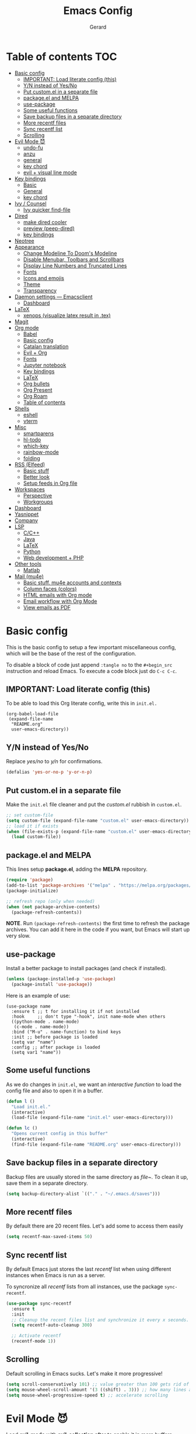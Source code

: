 #+title:  Emacs Config
#+author: Gerard
#+email:  gerrysoft@outlook.es

#+HTML_HEAD_EXTRA: <style> .TOC_2_org { display: none; } </style>
#+options: toc:nil
#+property: header-args :results silent


* Table of contents                                                     :TOC:
- [[#basic-config][Basic config]]
  - [[#important-load-literate-config-this][IMPORTANT: Load literate config (this)]]
  - [[#yn-instead-of-yesno][Y/N instead of Yes/No]]
  - [[#put-customel-in-a-separate-file][Put custom.el in a separate file]]
  - [[#packageel-and-melpa][package.el and MELPA]]
  - [[#use-package][use-package]]
  - [[#some-useful-functions][Some useful functions]]
  - [[#save-backup-files-in-a-separate-directory][Save backup files in a separate directory]]
  - [[#more-recentf-files][More recentf files]]
  - [[#sync-recentf-list][Sync recentf list]]
  - [[#scrolling][Scrolling]]
- [[#evil-mode-][Evil Mode 😈]]
  - [[#undo-fu][undo-fu]]
  - [[#anzu][anzu]]
  - [[#general][general]]
  - [[#key-chord][key chord]]
  - [[#evil--visual-line-mode][evil + visual line mode]]
- [[#key-bindings][Key bindings]]
  - [[#basic][Basic]]
  - [[#general-1][General]]
  - [[#key-chord-1][key chord]]
- [[#ivy--counsel][Ivy / Counsel]]
  - [[#ivy-quicker-find-file][Ivy quicker find-file]]
- [[#dired][Dired]]
  - [[#make-dired-cooler][make dired cooler]]
  - [[#preview-peep-dired][preview (peep-dired)]]
  - [[#key-bindings-1][key bindings]]
- [[#neotree][Neotree]]
- [[#appearance][Appearance]]
  - [[#change-modeline-to-dooms-modeline][Change Modeline To Doom's Modeline]]
  - [[#disable-menubar-toolbars-and-scrollbars][Disable Menubar, Toolbars and Scrollbars]]
  - [[#display-line-numbers-and-truncated-lines][Display Line Numbers and Truncated Lines]]
  - [[#fonts][Fonts]]
  - [[#icons-and-emojis][Icons and emojis]]
  - [[#theme][Theme]]
  - [[#transparency][Transparency]]
- [[#daemon-settings-----emacsclient][Daemon settings --- Emacsclient]]
  - [[#dashboard][Dashboard]]
- [[#latex][LaTeX]]
  - [[#xenops-visualize-latex-result-in-tex][xenops (visualize latex result in .tex)]]
- [[#magit][Magit]]
- [[#org-mode][Org mode]]
  - [[#babel][Babel]]
  - [[#basic-config-1][Basic config]]
  - [[#catalan-translation][Catalan translation]]
  - [[#evil--org][Evil + Org]]
  - [[#fonts-1][Fonts]]
  - [[#jupyter-notebook][Jupyter notebook]]
  - [[#key-bindings-2][Key bindings]]
  - [[#latex-1][LaTeX]]
  - [[#org-bullets][Org bullets]]
  - [[#org-present][Org Present]]
  - [[#org-roam][Org Roam]]
  - [[#table-of-contents][Table of contents]]
- [[#shells][Shells]]
  - [[#eshell][eshell]]
  - [[#vterm][vterm]]
- [[#misc][Misc]]
  - [[#smartparens][smartparens]]
  - [[#hl-todo][hl-todo]]
  - [[#which-key][which-key]]
  - [[#rainbow-mode][rainbow-mode]]
  - [[#folding][folding]]
- [[#rss-elfeed][RSS (Elfeed)]]
  - [[#basic-stuff][Basic stuff]]
  - [[#better-look][Better look]]
  - [[#setup-feeds-in-org-file][Setup feeds in Org file]]
- [[#workspaces][Workspaces]]
  - [[#perspective][Perspective]]
  - [[#workgroups][Workgroups]]
- [[#dashboard-1][Dashboard]]
- [[#yasnippet][Yasnippet]]
- [[#company][Company]]
- [[#lsp][LSP]]
  - [[#cc][C/C++]]
  - [[#java][Java]]
  - [[#latex-2][LaTeX]]
  - [[#python][Python]]
  - [[#web-development--php][Web development + PHP]]
- [[#other-tools][Other tools]]
  - [[#matlab][Matlab]]
- [[#mail-mu4e][Mail (mu4e)]]
  - [[#basic-stuff-mu4e-accounts-and-contexts][Basic stuff. mu4e accounts and contexts]]
  - [[#column-faces-colors][Column faces (colors)]]
  - [[#html-emails-with-org-mode][HTML emails with Org mode]]
  - [[#email-workflow-with-org-mode][Email workflow with Org Mode]]
  - [[#view-emails-as-pdf][View emails as PDF]]

* Basic config
This is the basic config to setup a few important miscellaneous config, which will be the base of the rest of the configuration.

To disable a block of code just append =:tangle no= to the =#+begin_src= instruction and reload Emacs. To execute a code block just do ~C-c C-c~.

** IMPORTANT: Load literate config (this)
To be able to load this Org literate config, write this in =init.el.=
#+begin_example
(org-babel-load-file
 (expand-file-name
  "README.org"
  user-emacs-directory))
#+end_example

** Y/N instead of Yes/No
Replace /yes/no/ to /y/n/ for confirmations.
#+begin_src emacs-lisp
  (defalias 'yes-or-no-p 'y-or-n-p)
#+end_src

** Put custom.el in a separate file
Make the =init.el= file cleaner and put the /custom.el/ rubbish in =custom.el=.
#+begin_src emacs-lisp
  ;; set custom-file
  (setq custom-file (expand-file-name "custom.el" user-emacs-directory))
  ;; load it if exists
  (when (file-exists-p (expand-file-name "custom.el" user-emacs-directory))
    (load custom-file))
#+end_src

** package.el and MELPA
This lines setup *package.el*, adding the *MELPA* repository.
#+begin_src emacs-lisp
  (require 'package)
  (add-to-list 'package-archives '("melpa" . "https://melpa.org/packages/"))
  (package-initialize)

  ;; refresh repo (only when needed)
  (when (not package-archive-contents)
    (package-refresh-contents))
#+end_src

*NOTE*. Run =(package-refresh-contents)= the first time to refresh the package archives. You can add it here in the code if you want, but Emacs will start up very slow.

** use-package
Install a better package to install packages (and check if installed).
#+begin_src emacs-lisp
  (unless (package-installed-p 'use-package)
    (package-install 'use-package))
#+end_src

Here is an example of use:
#+begin_example
  (use-package name
    :ensure t ;; t for installing it if not installed
    :hook     ;; don't type "-hook", init name-mode when others
    ((python-mode . name-mode)
     (c-mode . name-mode))
    :bind ("M-u" . name-function) to bind keys
    :init ;; before package is loaded
    (setq var "name")
    :config ;; after package is loaded
    (setq var1 "name"))
#+end_example

** Some useful functions 
As we do changes in =init.el=, we want an /interactive function/ to load the config file and also to open it in a buffer.
#+begin_src emacs-lisp
  (defun l ()
    "Load init.el."
    (interactive)
    (load-file (expand-file-name "init.el" user-emacs-directory)))

  (defun lc ()
    "Opens current config in this buffer"
    (interactive)
    (find-file (expand-file-name "README.org" user-emacs-directory)))
#+end_src

** Save backup files in a separate directory
Backup files are usually stored in the same directory as /file~/. To clean it up, save them in a separate directory.
#+begin_src emacs-lisp
  (setq backup-directory-alist `(("." . "~/.emacs.d/saves")))
#+end_src

** More recentf files
By default there are 20 recent files. Let's add some to access them easily
#+begin_src emacs-lisp
  (setq recentf-max-saved-items 50)
#+end_src

** Sync recentf list
By default Emacs just stores the last /recentf/ list when using different instances when Emacs is run as a server.

To syncronize all /recentf/ lists from all instances, use the package =sync-recentf=.

#+begin_src emacs-lisp
  (use-package sync-recentf
    :ensure t
    :init
    ;; Cleanup the recent files list and synchronize it every x seconds.
    (setq recentf-auto-cleanup 300)

    ;; Activate recentf
    (recentf-mode 1))
#+end_src

** Scrolling
Default scrolling in Emacs sucks. Let's make it more progressive!
#+begin_src emacs-lisp
  (setq scroll-conservatively 101) ;; value greater than 100 gets rid of half page jumping
  (setq mouse-wheel-scroll-amount '(3 ((shift) . 3))) ;; how many lines at a time
  (setq mouse-wheel-progressive-speed t) ;; accelerate scrolling
#+end_src

* Evil Mode 😈
Load *evil-mode* with *evil-collection* after to enable it in more buffers (dashboard, ...). Also split windows better.
#+begin_src emacs-lisp
  (use-package evil
    :ensure t
    :init                             ;; tweak evil's configuration before loading it
    (setq evil-want-integration t)    ;; This is optional since it's already set to t by default.
    (setq evil-want-keybinding nil)   ;; necessary for evil-collection
    (setq evil-vsplit-window-right t) ;; better split
    (setq evil-split-window-below t)  ;; better split
    (setq evil-undo-system 'undo-fu)  ;; undo functionality (maybe undo-tree)
    (evil-mode))

  (use-package evil-collection
    :ensure t
    :after evil
    :config
    ;; this is commented to enable it everywhere (see C-h v this variable)
    ;; uncomment this to enable it ONLY in the listed buffers
    ;;(setq evil-collection-mode-list '(dashboard dired ibuffer calendar))
    (evil-collection-init))
#+end_src

** undo-fu
Enable /redo/ functionality with /evil-mode/. For this, we install and enable =undo-fu=. Also, change the directory where /~undo-tree~/ files are stored, to avoid bloated project environments.
#+begin_src emacs-lisp
  ;; (use-package undo-tree
  ;;   :ensure t
  ;;   :after evil
  ;;   :config
  ;;   (global-undo-tree-mode +1)         ;; enable it
  ;;   (setq evil-undo-system 'undo-tree) ;; set the undo-system

  ;;   ;; save undo-tree files to a proper directory
  ;;   (make-directory "~/.emacs.d/undo-tree" t)
  ;;   (setq undo-tree-history-directory-alist '(("*" . "~/.emacs.d/undo-tree")
  ;;                                             (".*" . "~/.emacs.d/undo-tree"))))


  (use-package undo-fu
    :ensure t
    :after evil
    :config
    (setq evil-undo-system 'undo-fu))
#+end_src

** anzu
This is a litte package to display in /modeline/ the number of current match vs the total matches when searching. We also install =evil-anzu= to integrate it with =evil=.
#+begin_src emacs-lisp
  (use-package anzu
    :ensure t
    :config
    (setq anzu-mode-lighter "") ;; remove mode name in mode-line
    (setq anzu-deactivate-region t)
    (setq anzu-search-threshold 1000) ;; threshold of searched words
    (setq anzu-replace-threshold 50)  ;; same for replacing
    (setq anzu-replace-to-string-separator " => ")) ;;< replace A => B

  ;; integrate it with evil
  (use-package evil-anzu
    :ensure t
    :after (anzu evil)
    :config
    (global-anzu-mode))
#+end_src

** general
Now let's improve our /evil workflow/ with =general= key bindings and /chords/. This piece of code is self-documented and easy to read.
#+begin_src emacs-lisp
  ;; it's annoying with keyboard ES to type ":" and "/"
  (use-package general
    :ensure t
    :after evil
    :config
    (general-evil-setup t))

  (general-nvmap
   "," 'evil-ex)
  ;; some "spacy" key bindings
  (general-nvmap :prefix "SPC"
		 "k" 'evil-window-up
		 "j" 'evil-window-down
		 "l" 'evil-window-right
		 "h" 'evil-window-left

		 "d" 'evil-window-delete
		 "s" 'evil-window-split
		 "v" 'evil-window-vsplit)
      #+end_src

** key chord
Now some chords for making evil commands more comfortable.
#+begin_src emacs-lisp
  (general-define-key :keymaps 'evil-insert-state-map
                      (general-chord "jk") 'evil-normal-state ;; like ESC
                      (general-chord "kj") 'evil-normal-state ;; like ESC
                      (general-chord "kw") 'save-buffer       ;; save during Insert Mode
                      (general-chord ",.") 'evil-ex)          ;; execute ":" during insert mode

  (general-define-key :keymaps 'evil-normal-state-map
                      (general-chord ",.") 'evil-ex)
#+end_src

** evil + visual line mode
With some modes (e.g. Org mode or LaTeX) we want =visual-line-mode=. So make =evil= navigate with =j/k= in this mode.
#+begin_src emacs-lisp
  (define-key evil-motion-state-map [remap evil-next-line] #'evil-next-visual-line)
  (define-key evil-motion-state-map [remap evil-previous-line] #'evil-previous-visual-line)
#+end_src

* Key bindings
Let's setup nicer keybindings with *general* and *key-chord*, using =<SPC>= as leader key, as it's in Doom Emacs and Spacemacs.

** Basic
First some basic /key bindings/ which don't need packages such as /general/ or /key-chord/. This block of code is self-explanatory.
#+begin_src emacs-lisp
  (global-set-key (kbd "C-<") 'shrink-window-horizontally)
  (global-set-key (kbd "C->") 'enlarge-window-horizontally)

  (global-set-key (kbd "S-C-<left>")  'shrink-window-horizontally)
  (global-set-key (kbd "S-C-<right>") 'enlarge-window-horizontally)
  (global-set-key (kbd "S-C-<down>")  'shrink-window)
  (global-set-key (kbd "S-C-<up>")    'enlarge-window)

  (global-set-key (kbd "C-M-k") 'windmove-up)
  (global-set-key (kbd "C-M-j") 'windmove-down)
  (global-set-key (kbd "C-M-l") 'windmove-right)
  (global-set-key (kbd "C-M-h") 'windmove-left)

  (global-set-key (kbd "C-M-k") 'kill-current-buffer)
  (global-set-key (kbd "C-M-y") 'link-hint-copy-link)
#+end_src

** General
It's more confortable to use a leader key (such us =<SPC>= in Doom and Spacemacs), so let's install =general=.
#+begin_src emacs-lisp
  (use-package general
    :ensure t
    :after evil
    :config
    (general-evil-setup t))
#+end_src

Now we add here some useful and general keybinding
#+begin_src emacs-lisp
  (general-nvmap :prefix "SPC"
    ;; basic
    "w"     'save-buffer
    "b n"   'next-buffer
    "b p"   'previous-buffer
    "B"     'persp-ivy-switch-buffer ;; NOTE remove "perp-" if not using perspective
    "b k"   'kill-current-buffer
    "q q"   'save-buffers-kill-terminal
    "q r"   'restart-emacs

    ;; counsel
    "."     'counsel-find-file
    "<SPC>" 'counsel-find-file
    "f f"   'counsel-find-file
    "f r"   'counsel-recentf
    "x"     'counsel-M-x

    ;; sessions
    "qs" 'my-desktop-save
    "qS" 'my-desktop-save-and-clear
    "ql" 'my-desktop-change

    ;; open some buffers
    "o t" 'eshell
    "o v" 'vterm

    ;; toggle
    "t v" 'visual-line-mode
    "t l" 'display-line-numbers-mode

    ;; evaluate lisp expressions
    "e b" 'eval-buffer
    "e d" 'eval-defun
    "e e" 'eval-expression
    "e l" 'eval-last-sexp
    "e r" 'eval-region)
#+end_src

NOTE. There are more key binding definitions in this config for the suitable mode.

** key chord
Use it for defining chords like =jk= for enter normal mode, for example
#+begin_src emacs-lisp
  (use-package key-chord
    :ensure t
    :after general
    :config
    (key-chord-mode 1))
#+end_src

* Ivy / Counsel
*ivy* and *counsel* improve completion for Emacs, also with /ivy-rich/ for additional descriptions and icons. Also, include some nice icons :P
#+begin_src emacs-lisp
  ;; better M-x, buffer-switch, ...
  (use-package counsel
    :ensure t
    :after ivy
    :config (counsel-mode)) ;; enable counsel everywhere

  ;; the completions
  (use-package ivy
    :ensure t
    :defer 0.1
    :diminish
    :custom
    (setq ivy-count-format "(%d/%d) ")
    (setq ivy-use-virtual-buffers t)
    (setq enable-recursive-minibuffers t)
    (setq ivy-height 15)
    :config
    (ivy-mode)) ;; enable it

  ;; put some icons
  (use-package all-the-icons-ivy-rich
    :ensure t
    :after all-the-icons
    :init (all-the-icons-ivy-rich-mode 1))

  ;; make ivy great again!
  (use-package ivy-rich
    :ensure t
    :after ivy
    :init
    (ivy-rich-mode 1)
    (setcdr (assq t ivy-format-functions-alist) #'ivy-format-function-line)) ;; highlight the line, not only the contents
#+end_src

** Ivy quicker find-file
To find a file with /ivy/ we execute the =find-file= function and select the directory and file. However, usually we have some bookmarks, for example, *Org documents* in the *~/org/* directory.

For this reason, we write this function, which needs =fd= installed.
#+begin_src emacs-lisp
  (defun my/counsel-fd (&optional path)
        "List everything"
        (interactive "path? ")
        (let* ((cands (split-string
                       (shell-command-to-string (concat "fd -t f -E \"*.{pyc,pdf,jpeg,jpg,JPG,png,svg,mp3,odt,odg,ods,aux,gz,zip,obj}\" . " path)) "\n" t)))
          (ivy-read "File: " cands
                    :matcher #'counsel--find-file-matcher
                    :action #'find-file
                    :keymap counsel-find-file-map
                    :caller 'my/counsel-fd)))
#+end_src

Now we can write some important folders to bookmark.
#+begin_src emacs-lisp
  (defun my/counsel-fd-org()
    "List ~/org files."
    (interactive)
    (my/counsel-fd "~/org"))

  (defun my/counsel-fd-uib()
    "List ~/uib files."
    (interactive)
    (my/counsel-fd "~/uib"))

  (defun my/counsel-fd-docs()
    "List documents."
    (interactive)
    (my/counsel-fd "~/dx"))
  
  (defun my/counsel-fd-pkg()
    "List package source files."
    (interactive)
    (my/counsel-fd "~/pkg"))
#+end_src

Finally, add keybindings to them.
#+begin_src emacs-lisp
  (general-nvmap :prefix "SPC"
    "f o"   'my/counsel-fd-org
    "f d"   'my/counsel-fd-docs
    "f p"   'my/counsel-fd-pkg
    "f u"   'my/counsel-fd-uib)
#+end_src

* Dired
First, don't create a new buffer when visiting another folder. Press =a= instead of =SPC=
#+begin_src emacs-lisp
  (put 'dired-find-alternate-file 'disabled nil)
#+end_src

** make dired cooler
Now, add some icons, open with for some extensions (pdf, images, ...)

#+begin_src emacs-lisp
  ;; icons
  (use-package all-the-icons-dired
    :ensure t
    :hook (dired-mode . all-the-icons-dired-mode))

  ;; open with
  (use-package dired-open
    :ensure t
    :config
    (setq dired-open-extensions '(("gif" . "sxiv")
                                  ("jpg" . "sxiv")
                                  ("png" . "sxiv")
                                  ("pdf" . "zathura")
                                  ("mkv" . "mpv")
                                  ("mp4" . "mpv"))))
#+end_src

** preview (peep-dired)
Preview the contents of the selected file with /peep-dired/.
#+begin_src emacs-lisp
  (use-package peep-dired
    :ensure t
    :config
    (setq peep-dired-cleanup-on-disable t) ;; kill buffer when disabling peep-dired

    ;; evil integration
    (evil-define-key 'normal peep-dired-mode-map (kbd "<SPC>") 'peep-dired-scroll-page-down
      (kbd "C-<SPC>") 'peep-dired-scroll-page-up
      (kbd "<backspace>") 'peep-dired-scroll-page-up
      (kbd "j") 'peep-dired-next-file
      (kbd "k") 'peep-dired-prev-file)
  
    (add-hook 'peep-dired-hook 'evil-normalize-keymaps))
#+end_src

** key bindings
Let's add some useful keybindings
#+begin_src emacs-lisp
  (evil-collection-define-key 'normal 'dired-mode-map
    "h" 'dired-up-directory
    "l" 'dired-open-file ;; 'dired-find-file if dired-open is not installed
    "p" 'peep-dired)
#+end_src

* Neotree
=Neotree= is a file tree  viewer. Press ~SPC t n~ to toggle it.
#+begin_src emacs-lisp
  (defcustom neo-window-width 20
    "*Specifies the width of the NeoTree window."
    :type 'integer
    :group 'neotree)

  (use-package neotree
    :ensure t
    :config
    (setq neo-smart-open t
          neo-theme 'icons
          neo-window-fixed-size nil
          inhibit-compacting-font-caches t
          projectile-switch-project-action 'neotree-projectile-action) 
    ;; truncate long file names in neotree
    (add-hook 'neo-after-create-hook
              #'(lambda (_)
                  (with-current-buffer (get-buffer neo-buffer-name)
                    (setq truncate-lines t)
                    (setq word-wrap nil)
                    (make-local-variable 'auto-hscroll-mode)
                    (setq auto-hscroll-mode nil)))))

  ;; show hidden files
  (setq-default neo-show-hidden-files t)

  (general-nvmap :prefix "SPC" "t n" 'neotree-toggle)
#+end_src

* Appearance
Make GNU Emacs look cool.

** Change Modeline To Doom's Modeline
Let's make the modeline cool.
#+begin_src emacs-lisp
  (use-package doom-modeline
    :ensure t
    :config
    (doom-modeline-mode 1))
#+end_src

** Disable Menubar, Toolbars and Scrollbars
Get rid of annoying bars.
#+begin_src emacs-lisp
(menu-bar-mode -1)
(tool-bar-mode -1)
(scroll-bar-mode -1)
#+end_src

** Display Line Numbers and Truncated Lines
Relative line numbers (except in some buffers)
#+begin_src emacs-lisp
  (require 'display-line-numbers)
                                          ; this defines the modes where there aren't line numbers
  (defcustom display-line-numbers-exempt-modes '(org-mode matlab-shell-mode dashboard-mode
                                                          which-key-mode vterm-mode eshell-mode
                                                          shell-mode term-mode ansi-term-mode treemacs-mode neotree-mode)
    "Major modes on which to disable the linum mode, exempts them from global requirement."
    :group 'display-line-numbers
    :type 'list
    :version "green")

  (defun display-line-numbers--turn-on ()
    "Turn on line numbers but excempting certain majore modes defined in `display-line-numbers-exempt-modes'."
    (if (and
         (not (member major-mode display-line-numbers-exempt-modes))
         (not (minibufferp)))
        (display-line-numbers-mode)))

  ;; enable line numbers mode
  (global-display-line-numbers-mode)

  ;; set style (comment out to disable relative numbering)
  (setq display-line-numbers-type 'relative)

  (set-default 'truncate-lines t)
#+end_src

** Fonts
<<appearance-fonts>>
This is the font I use in Emacs (/Hack/). The arch package to install this font is =ttf-hack=. Also we put the comments in /italics/.
#+begin_src emacs-lisp
  ;; default font
  (set-face-attribute 'default nil :font "Hack" :height 120)
  ;; fixed-pitch font
  (custom-set-faces '(fixed-pitch ((t (:family "Hack" :height 0.9)))))
  ;; variable-pitch font
  (custom-set-faces '(variable-pitch ((t (:family "Ubuntu" :height 1.21)))))
  ;; this is for emacsclient
  (add-to-list 'default-frame-alist '(font . "Hack 11"))
  ;; coments in italics
  (set-face-attribute 'font-lock-comment-face nil
                      :slant 'italic)

#+end_src

** Icons and emojis
Take advantage of GUI and put icons!
#+begin_src emacs-lisp
  (use-package all-the-icons
    :ensure t)
  (use-package emojify
    :ensure t
    :hook (after-init . global-emojify-mode))
#+end_src

*NOTE*: To install /all-the-icons/ font, do =M-x= =all-the-icons-install-fonts=.

** Theme
Install a bunch of great themes (/doom-themes/). By default it loads *doom-palenight* theme.
#+begin_src emacs-lisp
  (use-package doom-themes
    :ensure t)
  
  (setq doom-themes-enable-bold t    ;; if nil, bold is universally disabled
        doom-themes-enable-italic t) ;; if nil, italics is universally disabled

  ;; load this theme
  ;;(load-theme 'doom-palenight t)
  (load-theme 'doom-gruvbox)
#+end_src

/NOTE/: In =doom-one= theme, the color of the number line can be confused with the background. To change it, edit the theme file
(in the =~/.emacs.d/elpa/= folder and change the color =base3= to something lighter or customize it)

** Transparency
Set some transparency to all frames (the selected one and as default option). In this example, its used a 90% opacity for all active frames and 85% for inactive ones.

Also, we implement an interactive function =toggle-transparency= to toggle the transparency, which can be toggled with =SPC t t.=
#+begin_src emacs-lisp
  (set-frame-parameter (selected-frame) 'alpha '(90 . 85)) ;; (active . inactive)
  (add-to-list 'default-frame-alist '(alpha . (90 . 85)))  ;; (active . inactive)

  ;; from Emacs Wiki
  (defun toggle-transparency ()
    (interactive)
    (let ((alpha (frame-parameter nil 'alpha)))
      (set-frame-parameter
       nil 'alpha
       (if (eql (cond ((numberp alpha) alpha)
                      ((numberp (cdr alpha)) (cdr alpha))
                      ;; Also handle undocumented (<active> <inactive>) form.
                      ((numberp (cadr alpha)) (cadr alpha)))
                100)
           '(90 . 85) '(100 . 100)))))


  (general-nvmap :prefix "SPC"
    "t t" 'toggle-transparency)
#+end_src

* Daemon settings --- Emacsclient
To be able to work with =emacsclient=, we have to fix some frame settings.

** Dashboard
This sets the /dashboard/ as the initial buffer.
#+begin_src emacs-lisp
  (when (package-installed-p 'dashboard)
    (setq initial-buffer-choice (lambda () (get-buffer "*dashboard*")))) ;; show it at startup
#+end_src

* LaTeX
We install the =auctex= environment with the following functionality:
- Preview with =zathura= PDF Viewer
- /Synctex/ support (jump to line in /.tex/ file)

#+caption: Key bindings
| Key     | Command            | Description         |
|---------+--------------------+---------------------|
| ~C-c C-c~ | =TeX-command-master= | Compile or preview. |

#+begin_src emacs-lisp
  (use-package latex
    :ensure auctex
    :config
    (setq TeX-auto-save t)        ;; autosave files
    (setq TeX-save-query nil)     ;; don't prompt for save
    (setq TeX-parse-self t)
    (setq-default TeX-master nil) ;; ask for master file

    (TeX-source-correlate-mode)
    (TeX-PDF-mode)
    (setq reftex-plug-into-AUCTeX t)

    ;; zathura as viewer
    (add-to-list 'TeX-view-program-list
                 '("Zathura"
                   ("zathura " ;; synctex
                    (mode-io-correlate " --synctex-forward \"%n:0:%b\" -x \"emacsclient +%{line} %{input}\" ")
                    " %o")
                   "zathura"))
    (add-to-list 'TeX-view-program-selection '(output-pdf "Zathura")))

  (add-hook 'LaTeX-mode-hook 'visual-line-mode) ;; word-wrap
  ;;(add-hook 'LaTeX-mode-hook 'flyspell-mode)    ;; check spelling
  (add-hook 'LaTeX-mode-hook 'LaTeX-math-mode)  ;; add math mode
  (add-hook 'LaTeX-mode-hook 'turn-on-reftex)
#+end_src

Use this to avoid the minibuffer report /lsp--idle-timer/ error:
#+begin_src emacs-lisp
  (setq lsp-idle-delay 1000000)
#+end_src

** xenops (visualize latex result in .tex)
With =xenops= we can visualize the result of tables, math and more in the current /.tex/ file. Execute =M-x xenops-render= to render in current /.tex/ file.
#+begin_src emacs-lisp
  (use-package xenops
    :ensure t
    :hook (LaTeX-mode . xenops-mode)
    :config
    ;; set math images bigger
    (setq xenops-math-image-scale-factor 1.1)
    (setq xenops-math-image-current-scale-factor 1.1))
#+end_src

* Magit
/Magit/ is the /git/ client for Emacs.
#+begin_src emacs-lisp
  (use-package magit
    :ensure t)
#+end_src

* Org mode
=Org mode= is the Emacs major mode. Let's rice it a little bit.

** Babel
/babel/ can execute source code in Org mode and has syntax hightlighting. Just add =(lang . t)= to enable a language (or =nil=) no disable it.

You can check which languages are available [[https://orgmode.org/worg/org-contrib/babel/languages/index.html][here]].
#+begin_src emacs-lisp
  (org-babel-do-load-languages
   'org-babel-load-languages
   '((emacs-lisp . t)
     (shell . t)
     (C . t)
     (lua . t)
     (python . t)))
#+end_src

*** Auto tangle
It's useful to tangle files automatically. This can be done with =org-auto-tangle=!
At the top of your Org document put =#+auto_tangle: t= to tangle automatically to the file given.
#+begin_src emacs-lisp
  (use-package org-auto-tangle
    :defer t
    :ensure t
    :hook (org-mode . org-auto-tangle-mode)
    :config
    (setq org-auto-tangle-default nil)) ;; set to t to enable auto-tangling by default
#+end_src

** Basic config
Set some variables.
#+begin_src emacs-lisp
  (add-hook 'org-mode-hook 'org-indent-mode) ;; indent headings and content 

  ;; create directory and files if dir doesn't exist
  (unless (file-exists-p "~/org")
    (make-directory "~/org" t)
    (write-region "" nil "~/org/agenda.org"))

  ;; set variables
  (setq org-directory "~/org/"
        org-agenda-files '("~/org/agenda.org")
        org-default-notes-file (expand-file-name "notes.org" org-directory)
        org-ellipsis " ▼ " ;; better than ...
        org-log-done 'time
        org-journal-dir "~/org/journal/"
        org-journal-date-format "%B %d, %Y (%A) "
        org-journal-file-format "%d-%m-%Y.org"
        org-hide-emphasis-markers t        ;; hide /, * for emphasis
        org-src-preserve-indentation nil   ;; preserve indentarion when exporting code blocks
        org-src-tab-acts-natively t
        org-edit-src-content-indentation 2 ;; indent the code
        org-image-actual-width '(500)      ;; width for Org images
        org-src-fontify-natively t         ;; use native block codes
        org-confirm-babel-evaluate nil)    ;; don't ask for evaluation babel

  ;; start Org mode with visual-line-mode
  (add-hook 'org-mode-hook 'visual-line-mode)

  ;; start with all headings folded (press S-TAB to unfold)
  (add-hook 'org-mode-hook 'org-overview)
#+end_src

** Catalan translation
Here we start the weeks on mondays, not saturdays. And also the names are different. So let's change it
#+begin_src emacs-lisp
  (require 'calendar)
  (setq calendar-day-header-array ["dg" "dl" "dt" "dc" "dj" "dv" "ds"]) ;; sunday to saturday
  (setq calendar-day-name-array
        ["diumenge" "dilluns" "dimarts" "dimecres" "dijous" "divendres" "dissabte"])
  (setq calendar-month-abbrev-array
        ["Gen" "Feb" "Mar" "Abr" "Mai" "Jun"
         "Jul" "Ago" "Set" "Oct" "Nov" "Dec"])
  (setq calendar-month-name-array
        ["gener" "febrer" "març"
         "abril" "maig" "juny"
         "juliol" "agost" "setembre"
         "octubre" "novembre" "decembre"])

  (setq calendar-week-start-day 1)              ;; start on monday
  (setq org-icalendar-timezone "Europe/Madrid") ;; timezone
  (setq calendar-date-style 'european)          ;; iso (y-m-d), european (d-m-y), american (m-d-y)
#+end_src

** Evil + Org
Integrate =Evil mode= with =Org mode=
#+begin_src emacs-lisp
  (use-package evil-org
    :ensure t
    :after org
    :hook (org-mode . evil-org-mode)
    :config
    (require 'evil-org-agenda)
    (evil-org-agenda-set-keys)) 
#+end_src

** Fonts
We want a non-monospace font for Org files. However, we need the source blocks to be monospaces.

See [[appearance-fonts][font section]] for the =fixed-pitch= definition.
#+begin_src emacs-lisp
  ;; enable variable-pitch-mode to setup differents fonts.
  ;;This doesn't work with relative line numbers
  (add-hook 'org-mode-hook 'variable-pitch-mode)

  ;; set default font
  (defun my/org-fonts ()
    ;; items in this list will be displayed in variable font
    ;; format: name height weight
    (dolist (face '((org-default 1.0 regular)
                    (org-document-title 2.0 ultra-bold)
                    (org-document-info 1.2 bold)
                    (org-level-1 1.5 ultra-bold)
                    (org-level-2 1.3 bold)
                    (org-level-3 1.1 bold)
                    (org-level-4 1.0 semi-bold)
                    (org-level-5 1.1 normal)
                    (org-level-6 1.1 normal)
                    (org-level-7 1.1 normal)
                    (org-level-8 1.1 normal)))
      (set-face-attribute (nth 0 face) nil :font "Ubuntu" :weight (nth 2 face) :height (nth 1 face)))

    ;; Ensure that anything that should be fixed-pitch in Org files appears that way
    (set-face-attribute 'org-block nil :foreground nil :inherit 'fixed-pitch)
    (set-face-attribute 'org-code nil   :inherit '(shadow fixed-pitch))
    (set-face-attribute 'org-verbatim nil :inherit '(shadow fixed-pitch))
    (set-face-attribute 'org-special-keyword nil :inherit '(font-lock-comment-face fixed-pitch))
    (set-face-attribute 'org-meta-line nil :inherit '(font-lock-comment-face fixed-pitch))
    (set-face-attribute 'org-checkbox nil :inherit 'fixed-pitch)
    (set-face-attribute 'org-table nil :inherit 'fixed-pitch))

  (my/org-fonts)
  ;;(add-hook 'org-mode-hook 'my/org-fonts) ;; load it in org-mode
#+end_src
** Jupyter notebook
To write jupyter notebooks in Org mode, we need to export /Org files/ to /.ipynb/ files.
#+begin_src emacs-lisp
  ;; export to ipynb
  ;;(use-package ob-ipython
  ;;  :ensure t)

  ;; this is not in MELPA, see ~/.emacs.d/elisp/ox-ipynb.py
  ;;(add-to-list 'load-path "~/.emacs.d/elisp")
  ;;(require 'ox-ipynb)
#+end_src

** Key bindings
Better keybindings for /Org mode/. (using the =SPC g= prefix)
#+begin_src emacs-lisp
  (general-nvmap :prefix "SPC"
    "g c" 'org-ctrl-c-ctrl-c
    "g o" 'org-open-at-point
    "g k" 'org-toggle-checkbox)
#+end_src

** LaTeX
Integrate \(\LaTeX\) inside =Org mode=. Just adjust some variables and install =org-fragtog= to render \(\LaTeX\) automatically, otherwise press ~C-c C-x C-l~ to render all \(\LaTeX\) previews.
#+begin_src emacs-lisp
  ;; don't make trash in the working directory, send images to /tmp
  (setq org-latex-preview-ltxpng-directory "/tmp/ltximg/")

  ;; scale rendered latex
  (setq org-format-latex-options (plist-put org-format-latex-options :scale 1.25))

  ;; automatic render
  (use-package org-fragtog
    :ensure t
    :hook (org-mode . org-fragtog-mode))
#+end_src

** Org bullets
Display better bullets in Org Mode with /org-bullets/.
#+begin_src emacs-lisp
  (use-package org-bullets
    :ensure t
    :hook (org-mode . org-bullets-mode))
#+end_src

** Org Present
This is an engine to present Org files in a more beautiful ways. We want:

- Center content in screen
- Variable font pitch for content
  
#+begin_src emacs-lisp
  ;; org present package
  (use-package org-present
    :ensure t)

  ;; to center text
  (use-package visual-fill-column
    :ensure t
    :init
    (setq visual-fill-column-width 100
          visual-fill-column-center-text t))

  ;; start and end hooks
  (defun my/org-present-start ()
    ;; Center the presentation and wrap lines
    (visual-fill-column-mode 1))

  (defun my/org-present-end ()
    ;; Stop centering the document
    (visual-fill-column-mode 0))

  (add-hook 'org-present-mode-hook 'my/org-present-start)
  (add-hook 'org-present-mode-quit-hook 'my/org-present-end)

  ;; key to toggle visual-fill-column
  (general-nvmap :prefix "SPC" "t f" 'visual-fill-column-mode)
#+end_src
** Org Roam
With /Org Roam/ you can create your own wiki (via /nodes/) in /Org mode/ and navigate through it quickly.

NOTE 1. It might spend some time to install the /EmacSQL/ library to get /Org roam/ installed.
NOTE 2. You should define =org-roam-directory= as a new empty directory and create it using =mkdir=, for example.
#+begin_src emacs-lisp
  (use-package org-roam
    :ensure t
    :init
    (setq org-roam-v2-ack t) ;; don't prompt for compatibility issues
    :custom
    (org-roam-directory "~/org/roam")           ;; directory
    (org-roam-completion-everywhere t)          ;; complete links
    :bind (("C-c n l" . org-roam-buffer-toggle) ;; toggle buffer
           ("C-c n f" . org-roam-node-find)     ;; find node by title/alias
           ("C-c n i" . org-roam-node-insert)   ;; create new node
           :map org-mode-map
           ("C-M-i"    . completion-at-point))
    :config
    (org-roam-setup))
#+end_src

** Table of contents
Make a *TOC* automatically using =:TOC= or =:TOC_2_org:= for better support.
#+begin_src emacs-lisp
  (use-package toc-org
    :ensure t
    :commands toc-org-enable
    :init (add-hook 'org-mode-hook 'toc-org-enable))
#+end_src

* Shells
** eshell
The shell written in elisp. Let's setup some syntax highlight and a few variables to make it better.
#+begin_src emacs-lisp
  ;; syntax highlighting
  (use-package eshell-syntax-highlighting
    :ensure t
    :after esh-mode
    :config
    (eshell-syntax-highlighting-global-mode +1))

  ;; variables
  (setq eshell-aliases-file (concat user-emacs-directory "eshell/aliases")
        eshell-history-size 5000
        eshell-buffer-maximum-lines 5000
        eshell-prefer-lisp-functions nil           ;; prefer unix rather than elisp syntax
        eshell-hist-ignoredups t                   ;; ignore repetitions in history
        eshell-scroll-to-bottom-on-input t         ;; when type go to bottom
        eshell-destroy-buffer-when-process-dies t  ;; kill buffer when exit eshell
        eshell-visual-commands'("bash" "fish" "htop" "ssh" "top" "zsh"))
#+end_src

** vterm
Vterm is a complete terminal emulator in Emacs. It has all you expect.
#+begin_src emacs-lisp
  (use-package vterm
    :ensure t
    :config
    (setq vterm-max-scrollback 10000))
#+end_src

* Misc
Some /useful/ parts of Emacs that don't deserve a separate heading.

** smartparens
Match brackets while typing with =smartparens= packages.
#+begin_src emacs-lisp
  (use-package smartparens
    :ensure t
    :init
    ;; default config
    (require 'smartparens-config)

    ;; Org mode (make it more latex)
    (sp-local-pair 'org-mode "\\[" "\n\\]")
    (sp-local-pair 'org-mode "$" "$")
    (sp-local-pair 'org-mode "'" "'" :actions '(rem))
    (sp-local-pair 'org-mode "=" "=" :actions '(rem))
    (sp-local-pair 'org-mode "\\left(" "\\right)" :trigger "\\l(" :post-handlers '(sp-latex-insert-spaces-inside-pair))
    (sp-local-pair 'org-mode "\\left[" "\\right]" :trigger "\\l[" :post-handlers '(sp-latex-insert-spaces-inside-pair))
    (sp-local-pair 'org-mode "\\left\\{" "\\right\\}" :trigger "\\l{" :post-handlers '(sp-latex-insert-spaces-inside-pair))
    (sp-local-pair 'org-mode "\\left|" "\\right|" :trigger "\\l|" :post-handlers '(sp-latex-insert-spaces-inside-pair))

    ;; latex mode
    (sp-local-pair 'latex-mode "\\[" "\n\\]")
    ;;(sp-local-pair 'latex-mode "\\[" "\\]" :trigger "\\l(" :post-handlers '(sp-latex-insert-spaces-inside-pair))
    (sp-local-pair 'latex-mode "\\left(" "\\right)" :trigger "\\l(" :post-handlers '(sp-latex-insert-spaces-inside-pair))
    (sp-local-pair 'latex-mode "\\left[" "\\right]" :trigger "\\l[" :post-handlers '(sp-latex-insert-spaces-inside-pair))
    (sp-local-pair 'latex-mode "\\left\\{" "\\right\\}" :trigger "\\l{" :post-handlers '(sp-latex-insert-spaces-inside-pair))
    (sp-local-pair 'latex-mode "\\left|" "\\right|" :trigger "\\l|" :post-handlers '(sp-latex-insert-spaces-inside-pair))

    ;; enable it in all buffers
    (smartparens-global-mode +1))
#+end_src

** hl-todo
Highlight *TODO*, *NOTE*, ... and more on every buffer with =hl-todo.el=!
#+begin_src emacs-lisp
  (use-package hl-todo
    :ensure t
    :init
    (global-hl-todo-mode +1))

  ;; make it work in Org mode
  (add-hook 'org-mode-hook 'hl-todo-mode)
#+end_src

** which-key
It's impossible to remember all the bloated /Emacs/ config and all its keys. Therefore, =which-key=
hep us
#+begin_src emacs-lisp
  (use-package which-key
    :ensure t
    :config
    (setq which-key-add-column-padding 3)
    (which-key-mode +1))

  ;; Add an extra line to work around bug in which-key imprecise
  (defun add-which-key-line (f &rest r) (progn (apply f (list (cons (+ 1 (car (car r))) (cdr (car r)))))))
  (advice-add 'which-key--show-popup :around #'add-which-key-line)
#+end_src

** rainbow-mode
Colorize code. This is useful for frontend developing are for brackets in lisp
#+begin_src emacs-lisp
  (use-package rainbow-mode
    :ensure t
    :hook ((python-mode . rainbow-mode)
           (web-mode . rainbow-mode)
           (LaTeX-mode . rainbow-mode)
           (shell-mode . rainbow-mode)
           (lisp-mode . rainbow-mode)
           (emacs-lisp-mode . rainbow-mode)
           (text-mode . rainbow-mode)
           (conf-unix-mode . rainbow-mode)
           (org-mode . rainbow-mode)))

    (use-package rainbow-delimiters
      :ensure t
      :hook ((org-mode . rainbow-delimiters-mode)
             (lisp-mode . rainbow-delimiters-mode)
             (emacs-lisp-mode . rainbow-delimiters-mode)))
#+end_src

*** Syntax Table
The syntax table provides info about how the syntax of the buffer (depends on the major mode). For instance, in =Org mode= the syntax table treat =< >= as delimiters, but it's annoying because =rainbow-delimiters= pick the delimiters from the syntax table.

This table is the same of the current one but removing the =< >= delimiters.
#+begin_src emacs-lisp
  (defun set-my-table ()
    "Unset </> as delimiters"
    (interactive)
    (defvar no-angular-syntax-table
      (let ((table (make-syntax-table)))
        (modify-syntax-entry ?< "w" table)
        (modify-syntax-entry ?> "w" table)
        table))

    (set-syntax-table no-angular-syntax-table))

  ;; add it to some modes
  (add-hook 'org-mode-hook 'set-my-table)
#+end_src

** folding
To fold code blocks we use the package =yafolding=. Use the following keys:
| Key          | Action                        |
|--------------+-------------------------------|
| C-<return>   | Toggle fold at point          |
| C-M-<return> | Toggle all fold               |
| C-S-<return> | Toggle fold at parent element |

#+begin_src emacs-lisp
  (use-package yafolding
    :ensure t
    :hook (lsp-mode . yafolding-mode))
#+end_src

* RSS (Elfeed)
The RSS/Atom feed for Emacs. Make =M-x elfeed= to open elfeed, and there ~g r~ (with /evil-collection/) to update the feed.
** Basic stuff
#+begin_src emacs-lisp
  (use-package elfeed
    :ensure t
    :bind
    ("M-u" . elfeed-search-untag-all-unread)
    :config
    (add-hook 'elfeed-search-mode-hook 'elfeed-update)
    :init
    (general-nvmap :prefix "SPC" "o f" 'elfeed)) ;; update feeds when open

  ;; you may set here your feeds if you don't use elfeed-org
  ;; (setq elfeed-feeds '("link1" "link2"))

#+end_src

** Better look

#+begin_src emacs-lisp :tangle no
  ;; better integration
  (use-package elfeed-goodies
    :ensure t
    :hook (elfeed-show-mode . visual-line-mode)
    :init
    (elfeed-goodies/setup) ;; setup a better experience
    :config
    ;; pane size
    (setq elfeed-goodies/entry-pane-size 0.6         ;; % width of read pane
          elfeed-goodies/feed-source-column-width 30 ;; width of name of feed
          elfeed-goodies/feed-tag-column-width 20)   ;; width of tags column

    ;; navigate throgh news inside split
    (evil-define-key 'normal elfeed-show-mode-map
      (kbd "J") 'elfeed-goodies/split-show-next
      (kbd "K") 'elfeed-goodies/split-show-prev)
    (evil-define-key 'normal elfeed-search-mode-map
      (kbd "J") 'elfeed-goodies/split-show-next
      (kbd "K") 'elfeed-goodies/split-show-prev))
#+end_src

** Setup feeds in Org file

#+begin_src emacs-lisp
  ;; set up feeds with Org mode (in the next subsection)
  (use-package elfeed-org
    :ensure t
    :init
    (elfeed-org)

    ;; set org files. By default is ~/.emacs.d/elfeed.org
    (setq rmh-elfeed-org-files (list "~/.emacs.d/elfeed.org")))
#+end_src
For an example of setting up feeds in that org file see [[https://github.com/remyhonig/elfeed-org][elfeed-org in GitHub]].

* Workspaces
** Perspective
Perspective is a package to create "separate workspaces" upon Emacs. All you need is in [[https://systemcrafters.cc/effective-emacs-workflow/declutter-your-buffers-perspective-el/][Perspective from System Crafters]] or the readme of the git repo
#+begin_src emacs-lisp
  (use-package perspective
    :ensure t  ;; use `:straight t` if using straight.el!
    :bind (("C-x k" . persp-kill-buffer*))
    :custom
    (persp-mode-prefix-key (kbd "C-x x")) ;; prefix map
    :config
    (general-nvmap :prefix "SPC"
      "p s" 'persp-switch
      "p 0" 'persp-switch-by-number
      "p n" 'persp-next
      "p p" 'persp-prev
      "p a" 'persp-add-buffer    ;; add buffer to current persp
      "p A" 'persp-set-buffer    ;; set buffer to current persp
      "p k" 'persp-remove-buffer ;; remove buffer from this persp
      "p c" 'persp-kill)         ;; kill perspective
    :init
    (persp-mode))
#+end_src

** Workgroups
Here we can save the workspace for future work, as sessions. It works well with =perspective=, that is, it saves only the current perspective.
#+begin_src emacs-lisp
  (use-package workgroups2
    :ensure t
    :config
    (setq wg-prefix-key "C-c z")
    (setq wg-session-file "~/.emacs.d/emacs_workgroups")
    :init
    (workgroups-mode +1))
#+end_src

Now we'll define the interaction between =perspective= and =workgroups2=. Features:
- When open a workgroup switch to a perspective with that name.

#+begin_src emacs-lisp
  ;; open workspace in a new perspective with the same name
  (defun my/load-wg (&optional group-name)
    (interactive)
    (let ((group-names (wg-workgroup-names)))
      (cond
       (group-names
        (unless group-name
          (setq group-name
                (completing-read "Select work group: " group-names)))
        (when group-name
          (persp-switch group-name)
          (wg-open-session)
          (wg-switch-to-workgroup-internal group-name)
          (wg-reset-internal nil)))
       (t
        (message "No workgroup is created yet.")))))

  ;; save this workspace (perspective)
  (defun my/write-wg (&optional group-name)
    (interactive)
    (let ((group-names (wg-workgroup-names)))
      (cond
       (group-names
        (unless group-name
          (setq group-name
                (completing-read "Select work group: " group-names)))
        (when group-name
          (wg-create-workgroup group-name)))
       (t
        (message "No workgroup is created yet.")))))

  ;; some keys to make it easier
  (general-nvmap :prefix "SPC"
    "p w" 'my/write-wg
    "p l" 'my/load-wg
    "p r" 'wg-kill-workgroup)
#+end_src


* Dashboard
Configure dashboard for a better welcome message.
#+begin_src emacs-lisp :tangle no
  (use-package dashboard
    :ensure t
    :init
    (setq dashboard-set-heading-icons t)
    (setq dashboard-center-content t)
    (setq dashboard-set-file-icons t)
    (setq dashboard-banner-logo-title "Benvingut a Emacs!")
    (setq dashboard-startup-banner 'logo)
    :config
    (dashboard-setup-startup-hook)

    ;; insert items (name . max_count)
    (setq dashboard-items '((recents . 15)
                            (bookmarks . 5)
                            (agenda . 3)))

    ;; integration with workgroups2, if installed
    (when (package-installed-p 'workgroups2)
      (setq my/workgroups ())
      (dolist (el (wg-workgroup-names)) (add-to-list 'my/workgroups (car el)))

      (add-to-list 'dashboard-item-shortcuts '(workgroups . "s"))
      (add-to-list 'dashboard-item-generators '(workgroups . dashboard-workgroups))
      (add-to-list 'dashboard-items '(workgroups . 5)))

    ;; Change default section names
    (setq dashboard-item-names '(("Workgroups:" . "Espais de treball")
                                 ("Recent Files:" . "Fitxers recents:")
                                 ("Bookmarks:" . "Preferits:")
                                 ("Agenda for today:" . "Agenda d'avui:")
                                 ("Agenda for the coming week:" . "Agenda:"))))

  ;; insert workspaces in dashboard function
  (defun dashboard-workgroups (list-size)
    (dashboard-modify-heading-icons '((workgroups . "flame")))
    (dashboard-insert-section
     "Workgroups:"
     (dashboard-subseq my/workgroups list-size)
     list-size
     'workgroups 
     (dashboard-get-shortcut 'workgroups)
     `(lambda (&rest _) (my/load-wg ,el))
     (format "%s" el)))
#+end_src

* Yasnippet
An extensible snippet plugin for managing snippets.

You can check/edit the available snippets in the current buffer by =M-x yas-visit-snippet-file= or create a new one with =M-x yas-new-snippet= for this mode.
#+begin_src emacs-lisp
  ;; yasnippet
  (use-package yasnippet
    :ensure t
    :config
    (yas-global-mode))

  ;; some default great snippets
  (use-package yasnippet-snippets
    :after yasnippet
    :ensure t)
#+end_src

* Company
Let's set up completions with company, as well as autoenabled in some modes. Notice that in LSP is already enabled.
#+begin_src emacs-lisp
  (use-package company
    :ensure t
    :hook ((lisp-mode . company-mode)
           (lisp-interaction-mode . company-mode)
           (emacs-lisp-mode . company-mode)))
#+end_src

* LSP
=Lsp mode= is a major mode in Emacs to make it a full IDE. Just make the base install and then install the servers for the languages you need (see subsections or [[https://emacs-lsp.github.io/lsp-mode/page/languages/][LSP Languages]])
#+begin_src emacs-lisp
  (use-package lsp-mode
    :ensure t
    :init
    ;; set prefix for lsp-command-keymap (few alternatives - "C-l", "C-c l")
    (setq lsp-keymap-prefix "C-l")
    :hook (;; add hooks by (python-mode . lsp), for example
           ;; In this config hooks are set in each subsection
           ;; if you want which-key integration
           (lsp-mode . lsp-enable-which-key-integration))
    :commands lsp)

  ;; optionally
  (use-package lsp-ui :ensure t :commands lsp-ui-mode)
  ;; integration with ivy
  (use-package lsp-ivy :ensure t :commands lsp-ivy-workspace-symbol)
  (use-package lsp-treemacs :ensure t :commands lsp-treemacs-errors-list)

  ;; optionally if you want to use debugger
  (use-package dap-mode :ensure t)
  ;; (use-package dap-LANGUAGE) to load the dap adapter for your language
#+end_src

** C/C++
Install =clang= and =clang-tools= or =clangd= if /clangd/ is not installed. Then, add /clangd/ to =lsp-enabled-clients= list:
#+begin_src emacs-lisp
  (add-to-list 'lsp-enabled-clients 'clangd)

  ;; add hook
  (add-hook 'c-mode-hook 'lsp)
  (add-hook 'c++-mode-hook 'lsp)

  ;; also set some indentation for C/C++
  (setq-default tab-width 4)
  (setq-default c-basic-offset 4)
  (setq-default c++-basic-offset 4)
  (setq-default indent-tabs-mode nil)
#+end_src

NOTE. To setup formatting with clang, you shall generate an example file for everey project to select options. Run this command to generate the file.
#+begin_src sh
  clang-format -style=llvm -dump-config > .clang-format
#+end_src

You can also set a basic template file as the following (file /.clang-format/):
#+begin_example
---
BasedOnStyle LLVM
IndentWidth 4
...
#+end_example

** Java
It's necessary  to use the package =lsp-java=. To download /Eclipse JDT Language Server/, execute =lsp-install-server= and select =jdtls=.
#+begin_src emacs-lisp
  (use-package lsp-java
    :ensure t
    :config (add-hook 'java-mode-hook 'lsp))

  (add-to-list 'lsp-enabled-clients 'jdtls)
#+end_src

** LaTeX
This is not superuseful as C/C++, for example, but it completes some things and it follows references, which is important.

Install =luarocks= and then execute the following command to install the server =digest=:
#+begin_src sh
  luarocks --server http://luarocks.org/dev install digestif
#+end_src

Now set up this server for LaTeX.
#+begin_src emacs-lisp
  (add-to-list 'lsp-enabled-clients 'digestif)
  
  (setq lsp-tex-server 'digestif)
  (add-hook 'LaTeX-mode-hook 'lsp)
#+end_src

** Python
Run this as /sudo/ to install it in the computer
#+begin_src sh
  pip install 'python-lsp-server[all]'
#+end_src

Enable =lsp=.
#+begin_src emacs-lisp :exports nil :eval never-export
  (add-to-list 'lsp-enabled-clients 'pylsp)
  (add-hook 'python-mode-hook 'lsp)

  ;; indentation for Python
  (setq-default python-indent-offset 4)
  (setq python-indent-offset 4)

  ;; disable some warnings
  (setq lsp-pylsp-plugins-flake8-enabled t)
#+end_src

** Web development + PHP
First install the =PHP major mode= and also the =web mode.= To go faster, there's a plugin called =zencoding-mode= that allow us to type as Emmet, see [[https://github.com/rooney/zencoding][Zencoding on GitHub]] for more info and usage. Finally, add the color highlighting for both major modes.

NOTE. To install the following servers *npm* must be installed in your computer.

- For PHP, make sure you have =composer= and =phpactor= installed and working in /PATH/.
- To install *HTML* and *CSS/LESS/SASS* server just do =M-x lsp-install-server= and install =html-ls= and =css-ls.=
- To install *Javascript/Typescript* server do =M-x lsp-install-server= and then =ts-ls=.
#+begin_src emacs-lisp
  ;; only php backend
  (use-package php-mode
    :hook (php-mode . rainbow-mode)
    :ensure t)

  ;; general web
  (use-package web-mode
    :hook (web-mode . rainbow-mode)
    :ensure t)

  ;; emmet like plugin
  (use-package zencoding-mode
    :ensure t
    :hook ((php-mode . zencoding-mode)
           (web-mode . zencoding-mode)))


  ;; add LSP clients
  (add-to-list 'lsp-enabled-clients 'phpactor)
  (add-to-list 'lsp-enabled-clients 'html-ls)
  (add-to-list 'lsp-enabled-clients 'css-ls)
  (add-to-list 'lsp-enabled-clients 'ts-ls)

  ;; enable LSP by default in web files
  (add-hook 'html-mode-hook 'lsp)
  (add-hook 'css-mode-hook 'lsp)
  (add-hook 'js-mode-hook 'lsp)
  (add-hook 'php-mode-hook 'lsp)
  (add-hook 'web-mode-hook 'lsp)
#+end_src

* Other tools
** Matlab
Yes, sometimes I have to use /matlab/ for some porpouses :(. But it's better here in Emacs!
#+begin_src emacs-lisp
  (use-package matlab-mode
    :ensure t
    :mode "\\.m\\'"
    :commands (matlab-shell)
    :config (setq matlab-indent-function-body t))
#+end_src

* Mail (mu4e)
** Basic stuff. mu4e accounts and contexts
#+begin_src emacs-lisp
  (use-package mu4e
    :ensure nil
    :load-path "/usr/share/emacs/site-lisp/mu4e/"
    :config
    (general-nvmap :prefix "SPC" "o m" 'mu4e) ;; open mu4e

    ;; update status bar when returning to main view
    (add-hook 'mu4e-main-mode-hook (lambda ()
                                     (shell-command-to-string "pkill -RTMIN+12 dwmblocks")))

    ;; This is set to 't' to avoid mail syncing issues when using mbsync
    (setq mu4e-change-filenames-when-moving t)

    ;; Uncomment to auto-update email every 10 minutes
    ;; (setq mu4e-update-interval (* 10 60))

    ;; basic stuff
    (setq mu4e-get-mail-command "mbsync -a ; pkill -RTMIN+12 dwmblocks")
    (setq mu4e-maildir "~/.local/share/mail/")
    (setq mu4e-context-policy 'pick-first) ; set context to the first one if none (don't ask)
    (setq mu4e-confirm-quit nil) ; don't ask when quitting
    (setq mu4e-attachment-dir "~/bx/mu4e/") ; donwload attachment dir

    ;; smtp config (using msmtp)
    (setq smtpmail-debug-info t
          smtpmail-stream-type  'ssl
          message-send-mail-function 'message-send-mail-with-sendmail
          sendmail-program "/usr/bin/msmtp")

    ;; Bookmarks for account inbox
    (add-to-list 'mu4e-bookmarks '("m:/gerardribas33@gmail.com/INBOX" "Gmail" ?3))
    (add-to-list 'mu4e-bookmarks '("m:/gra886@id.uib.cat/Inbox" "UIB" ?2))
    (add-to-list 'mu4e-bookmarks '("m:/gerrysoft@outlook.es/INBOX" "Outlook" ?1))

    ;; contexts
    (load-file (expand-file-name "mu4e-contexts.el" user-emacs-directory)))
#+end_src

** Column faces (colors)
#+begin_src emacs-lisp
  (use-package mu4e-column-faces
    :ensure t
    :after mu4e
    :config (mu4e-column-faces-mode))
#+end_src

** HTML emails with Org mode
As =Org mode= is the killer feature in Emacs, it would be great to compose emails using it. To do so, we need to install =org-mime=. 
#+begin_src emacs-lisp
  (use-package org-mime
    :ensure t
    ;; Press C-c O to edit it in Org mode
    :bind ("C-c O" . org-mime-edit-mail-in-org-mode)
    :init
    (add-hook 'message-send-hook 'org-mime-htmlize) ;; auto convert to html
    ;; alternatively, you can use org-mime-confirm-when-no-multipart to ask when it's plain

    ;; some configs for cleaner emails
    (setq org-mime-export-options '(:section-numbers nil
                                                     :with-latex dvipng
                                                     :with-author nil
                                                     :with-toc nil)))
#+end_src

** Email workflow with Org Mode
This is used to set an /Org file/ to save links to emails for accessing them later.

This is done with =mu4e-org=, wich is already installed with =mu= but it isn't loaded.

#+begin_src emacs-lisp
(require 'mu4e-org)
#+end_src

Now, create a file (=Mail.org=, for example) to save links into that file.

#+begin_src emacs-lisp
  (unless (file-exists-p "~/org/Mails.org")
    (write-region "#+title:  Email workflow\n\n* Important\n\n\n* Llegeix més tard\n" nil "~/org/Mails.org"))
#+end_src

Now we will capture the emails, creating /capture templates/. To do so, we will create *TODO* entries. This entries will be:
- Important --- /important emails/
- Llegeix més tard-- /for reading later/

#+begin_src emacs-lisp
  (setq org-capture-templates
        `(("m" "Email Workflow")
          ("mi" "Important" entry (file+olp "~/org/Mails.org" "Important")
           "* %a\n/De:/ %:fromname\n/Data:/ %:date" :immediate-finish t) ;; immediate-finish for no confirmation
          ("ml" "Llegeix més tard" entry (file+olp "~/org/Mails.org" "Llegeix més tard")
           "* TODO %a\n/De:/ %:fromname\n/Data:/ %:date" :immediate-finish t)))
#+end_src

Now, to increase performance and be able not to write =org-capture= or =mu4e-org-store-and-capture= every time, we can add /actions/ to the headers.
#+begin_src emacs-lisp
  (defun my/capture-mail-important (msg)
    (interactive)
    (call-interactively 'org-store-link)
    (org-capture nil "mi"))

  (defun my/capture-mail-read-later (msg)
    (interactive)
    (call-interactively 'org-store-link)
    (org-capture nil "ml"))

  ;; Add custom actions for our capture templates
  (add-to-list 'mu4e-headers-actions
    '("important (flag)" . my/capture-mail-important) t)
  (add-to-list 'mu4e-headers-actions
    '("llegeix més tard" . my/capture-mail-read-later) t)
#+end_src
  
** View emails as PDF
To do so you need to install =wkhtmltopdf= from the official repos. Then, we add an action to /mu4e/ to save the current email as PDF.
#+begin_src emacs-lisp
  ;; function to wrap the mail-pdf script with and option (view, save)
  (defun my/mu4e-action-pdf (msg option)
    "Export html part to PDF (and do some option)."
    (let ((browse-url-browser-function
           (lambda (url &optional _rest)
             (call-process-shell-command (format "mail-pdf %s %s &" option url) nil 0))))
      (mu4e-action-view-in-browser msg)))

  ;; call script to view
  (defun my/mu4e-action-view-pdf (msg)
    (my/mu4e-action-pdf msg "view"))

  ;; call script to save
  (defun my/mu4e-action-save-pdf (msg)
    (my/mu4e-action-pdf msg "save"))

  ;; add actions to the mail view
  (add-to-list 'mu4e-view-actions '("pdf (view)" . my/mu4e-action-view-pdf) t)
  (add-to-list 'mu4e-view-actions '("PDF (Save as)" . my/mu4e-action-save-pdf) t)
#+end_src
